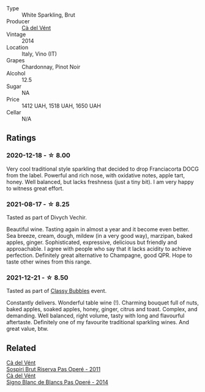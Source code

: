 - Type :: White Sparkling, Brut
- Producer :: [[barberry:/producers/10c5a427-ee4a-4962-a855-a9bbfd135d39][Cà del Vént]]
- Vintage :: 2014
- Location :: Italy, Vino (IT)
- Grapes :: Chardonnay, Pinot Noir
- Alcohol :: 12.5
- Sugar :: NA
- Price :: 1412 UAH, 1518 UAH, 1650 UAH
- Cellar :: N/A

** Ratings

*** 2020-12-18 - ☆ 8.00

Very cool traditional style sparkling that decided to drop Franciacorta DOCG from the label. Powerful and rich nose, with oxidative notes, apple tart, honey. Well balanced, but lacks freshness (just a tiny bit). I am very happy to witness great effort.

*** 2021-08-17 - ☆ 8.25

Tasted as part of Divych Vechir.

Beautiful wine. Tasting again in almost a year and it become even better. Sea breeze, cream, dough, mildew (in a very good way), marzipan, baked apples, ginger. Sophisticated, expressive, delicious but friendly and approachable. I agree with people who say that it lacks acidity to achieve perfection. Definitely great alternative to Champagne, good QPR. Hope to taste other wines from this range.

*** 2021-12-21 - ☆ 8.50

Tasted as part of [[barberry:/posts/2021-12-21-classy-bubbles][Classy Bubbles]] event.

Constantly delivers. Wonderful table wine (!). Charming bouquet full of nuts, baked apples, soaked apples, honey, ginger, citrus and toast. Complex, and demanding. Well balanced, right volume, tasty with long and flavourful aftertaste. Definitely one of my favourite traditional sparkling wines. And great value, btw.

** Related

#+begin_export html
<div class="flex-container">
  <a class="flex-item flex-item-left" href="/wines/bf77c1a9-c3da-424d-8306-f94769b95a65.html">
    <section class="h text-small text-lighter">Cà del Vént</section>
    <section class="h text-bolder">Sospiri Brut Riserva Pas Operé - 2011</section>
  </a>

  <a class="flex-item flex-item-right" href="/wines/f02e451d-3dc2-4b53-a59b-98a8d7144471.html">
    <section class="h text-small text-lighter">Cà del Vént</section>
    <section class="h text-bolder">Signo Blanc de Blancs Pas Operé - 2014</section>
  </a>

</div>
#+end_export
